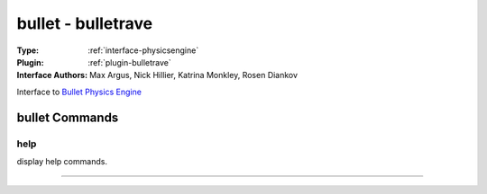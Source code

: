 .. _physicsengine-bullet:

bullet - bulletrave
-------------------

:Type: :ref:`interface-physicsengine`

:Plugin: :ref:`plugin-bulletrave`

:Interface Authors: Max Argus, Nick Hillier, Katrina Monkley, Rosen Diankov

Interface to `Bullet Physics Engine <http://bulletphysics.org/>`_



bullet Commands
===============


.. _physicsengine-bullet-help:


help
~~~~

display help commands.

~~~~

